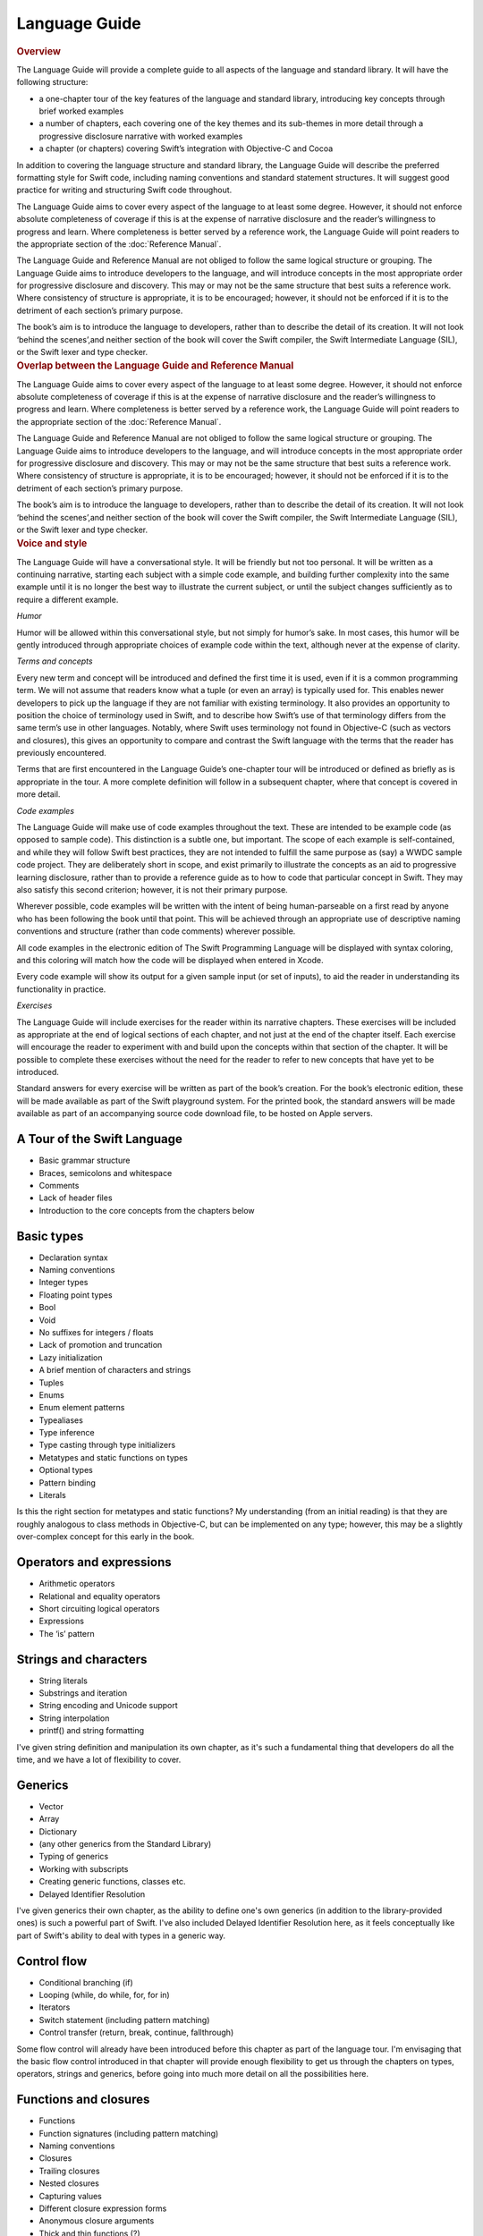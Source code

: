 Language Guide
==============

.. container:: docdescription

	.. rubric:: Overview

	The Language Guide will provide a complete guide to all aspects of the language and standard library. It will have the following structure:

	* a one-chapter tour of the key features of the language and standard library, introducing key concepts through brief worked examples
	* a number of chapters, each covering one of the key themes and its sub-themes in more detail through a progressive disclosure narrative with worked examples
	* a chapter (or chapters) covering Swift’s integration with Objective-C and Cocoa

	In addition to covering the language structure and standard library, the Language Guide will describe the preferred formatting style for Swift code, including naming conventions and standard statement structures. It will suggest good practice for writing and structuring Swift code throughout.

	The Language Guide aims to cover every aspect of the language to at least some degree. However, it should not enforce absolute completeness of coverage if this is at the expense of narrative disclosure and the reader’s willingness to progress and learn. Where completeness is better served by a reference work, the Language Guide will point readers to the appropriate section of the :doc:`Reference Manual`.

	The Language Guide and Reference Manual are not obliged to follow the same logical structure or grouping. The Language Guide aims to introduce developers to the language, and will introduce concepts in the most appropriate order for progressive disclosure and discovery. This may or may not be the same structure that best suits a reference work. Where consistency of structure is appropriate, it is to be encouraged; however, it should not be enforced if it is to the detriment of each section’s primary purpose.

	The book’s aim is to introduce the language to developers, rather than to describe the detail of its creation. It will not look ‘behind the scenes’,and neither section of the book will cover the Swift compiler, the Swift Intermediate Language (SIL), or the Swift lexer and type checker.


.. container:: docdescription

	.. rubric:: Overlap between the Language Guide and Reference Manual

	The Language Guide aims to cover every aspect of the language to at least some degree. However, it should not enforce absolute completeness of coverage if this is at the expense of narrative disclosure and the reader’s willingness to progress and learn. Where completeness is better served by a reference work, the Language Guide will point readers to the appropriate section of the :doc:`Reference Manual`.

	The Language Guide and Reference Manual are not obliged to follow the same logical structure or grouping. The Language Guide aims to introduce developers to the language, and will introduce concepts in the most appropriate order for progressive disclosure and discovery. This may or may not be the same structure that best suits a reference work. Where consistency of structure is appropriate, it is to be encouraged; however, it should not be enforced if it is to the detriment of each section’s primary purpose.

	The book’s aim is to introduce the language to developers, rather than to describe the detail of its creation. It will not look ‘behind the scenes’,and neither section of the book will cover the Swift compiler, the Swift Intermediate Language (SIL), or the Swift lexer and type checker.


.. container:: docdescription

	.. rubric:: Voice and style

	The Language Guide will have a conversational style. It will be friendly but not too personal. It will be written as a continuing narrative, starting each subject with a simple code example, and building further complexity into the same example until it is no longer the best way to illustrate the current subject, or until the subject changes sufficiently as to require a different example.

	*Humor*

	Humor will be allowed within this conversational style, but not simply for humor’s sake. In most cases, this humor will be gently introduced through appropriate choices of example code within the text, although never at the expense of clarity.

	*Terms and concepts*

	Every new term and concept will be introduced and defined the first time it is used, even if it is a common programming term. We will not assume that readers know what a tuple (or even an array) is typically used for. This enables newer developers to pick up the language if they are not familiar with existing terminology. It also provides an opportunity to position the choice of terminology used in Swift, and to describe how Swift’s use of that terminology differs from the same term’s use in other languages. Notably, where Swift uses terminology not found in Objective-C (such as vectors and closures), this gives an opportunity to compare and contrast the Swift language with the terms that the reader has previously encountered.

	Terms that are first encountered in the Language Guide’s one-chapter tour will be introduced or defined as briefly as is appropriate in the tour. A more complete definition will follow in a subsequent chapter, where that concept is covered in more detail.

	*Code examples*

	The Language Guide will make use of code examples throughout the text. These are intended to be example code (as opposed to sample code). This distinction is a subtle one, but important. The scope of each example is self-contained, and while they will follow Swift best practices, they are not intended to fulfill the same purpose as (say) a WWDC sample code project. They are deliberately short in scope, and exist primarily to illustrate the concepts as an aid to progressive learning disclosure, rather than to provide a reference guide as to how to code that particular concept in Swift. They may also satisfy this second criterion; however, it is not their primary purpose.

	Wherever possible, code examples will be written with the intent of being human-parseable on a first read by anyone who has been following the book until that point. This will be achieved through an appropriate use of descriptive naming conventions and structure (rather than code comments) wherever possible.

	All code examples in the electronic edition of The Swift Programming Language will be displayed with syntax coloring, and this coloring will match how the code will be displayed when entered in Xcode.

	Every code example will show its output for a given sample input (or set of inputs), to aid the reader in understanding its functionality in practice.

	*Exercises*

	The Language Guide will include exercises for the reader within its narrative chapters. These exercises will be included as appropriate at the end of logical sections of each chapter, and not just at the end of the chapter itself. Each exercise will encourage the reader to experiment with and build upon the concepts within that section of the chapter. It will be possible to complete these exercises without the need for the reader to refer to new concepts that have yet to be introduced.

	Standard answers for every exercise will be written as part of the book’s creation. For the book’s electronic edition, these will be made available as part of the Swift playground system. For the printed book, the standard answers will be made available as part of an accompanying source code download file, to be hosted on Apple servers.


A Tour of the Swift Language
----------------------------

* Basic grammar structure
* Braces, semicolons and whitespace
* Comments
* Lack of header files
* Introduction to the core concepts from the chapters below

Basic types
-----------

* Declaration syntax
* Naming conventions
* Integer types
* Floating point types
* Bool
* Void
* No suffixes for integers / floats
* Lack of promotion and truncation
* Lazy initialization
* A brief mention of characters and strings
* Tuples
* Enums
* Enum element patterns
* Typealiases
* Type inference
* Type casting through type initializers
* Metatypes and static functions on types
* Optional types
* Pattern binding
* Literals

.. container:: docdescription

	Is this the right section for metatypes and static functions? My understanding (from an initial reading) is that they are roughly analogous to class methods in Objective-C, but can be implemented on any type; however, this may be a slightly over-complex concept for this early in the book.

Operators and expressions
-------------------------

* Arithmetic operators
* Relational and equality operators
* Short circuiting logical operators
* Expressions
* The ‘is’ pattern

Strings and characters
----------------------

* String literals
* Substrings and iteration
* String encoding and Unicode support
* String interpolation
* printf() and string formatting

.. container:: docdescription

	I've given string definition and manipulation its own chapter, as it's such a fundamental thing that developers do all the time, and we have a lot of flexibility to cover.

Generics
--------

* Vector
* Array
* Dictionary
* (any other generics from the Standard Library)
* Typing of generics
* Working with subscripts
* Creating generic functions, classes etc.
* Delayed Identifier Resolution

.. container:: docdescription

	I've given generics their own chapter, as the ability to define one's own generics (in addition to the library-provided ones) is such a powerful part of Swift. I've also included Delayed Identifier Resolution here, as it feels conceptually like part of Swift's ability to deal with types in a generic way.

Control flow
------------

* Conditional branching (if)
* Looping (while, do while, for, for in)
* Iterators
* Switch statement (including pattern matching)
* Control transfer (return, break, continue, fallthrough)

.. container:: docdescription

	Some flow control will already have been introduced before this chapter as part of the language tour. I'm envisaging that the basic flow control introduced in that chapter will provide enough flexibility to get us through the chapters on types, operators, strings and generics, before going into much more detail on all the possibilities here.

Functions and closures
----------------------

* Functions
* Function signatures (including pattern matching)
* Naming conventions
* Closures
* Trailing closures
* Nested closures
* Capturing values
* Different closure expression forms
* Anonymous closure arguments
* Thick and thin functions (?)
* Attributes (infix, resilience, inout, auto_closure, noreturn)

.. container:: docdescription

	I've grouped functions and closures into a single chapter, as they are so closely interlinked (and frequently interchangeable) in Swift. This also gives us a good opportunity to discuss when it is best to use each approach.

Classes, objects and structures
-------------------------------

* Classes
* Objects
* Structures
* Instance variables
* Getters and setters
* Constructors and destructors
* Instance and class methods
* Working with self and Self
* Super
* Memory management

.. container:: docdescription

	I've grouped ``object`` and ``struct`` together because they are very similar in Swift, at least in practice. This enables me to cover how they *do* differ in practice – something which has the potential to trip people up – and to discuss Swift's approach to passing by value and by reference in more detail.

Extensions
------------------------

* Extending classes and structures

Protocols
---------

* Definition of protocols
* Adoption of protocols
* Standard protocols (Equatable etc.)
* Default implementations of methods
* Protocol compositions

.. container:: docdescription

	I'm wondering whether extensions and protocols should be combined into a single chapter.

Standard functions
------------------

* find()
* min()
* max()
* map()
* swap()
* sort()
* etc.

.. container:: docdescription

	I deliberately haven't referred to this as the ‘Standard Library’, for reasons mentioned previously. However, this does beg the question: are there enough standard functions to warrant a stand-alone (and potentially rather dry) chapter? Should some of these (find, swap, sort, map) be covered under Generics, and others (min, max) under Basic Types instead?

Interacting with Objective-C
----------------------------

* Compatibility with Objective-C (and related C) basic data types
* Importing modules
* Working with Objective-C classes, methods and properties
* id compatibility
* Inheriting Objective-C classes
* Objective-C protocols
* Objective-C containers, structures and enums
* Initializing Objective-C objects
* Extending Objective-C types
* Working with Objective-C selectors
* Dot syntax
* Blocks, and how they relate to closures
* Importing Objective-C macros
* Overloading and selectors
* Relationship to message send syntax


.. container:: docdescription

	.. rubric:: Things I haven't yet found a good home for:

	* ``import``
	* Name binding
	

.. container:: docdescription

	.. rubric:: Things I deliberately haven't included in the Language Guide (which may or may not be correct)

	* AppKit
	* Integration with Interface Builder
	* Concurrency